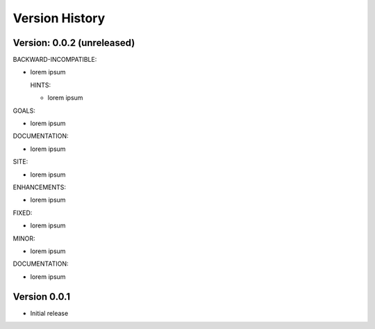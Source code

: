 Version History
===============================================================================

Version: 0.0.2 (unreleased)
-------------------------------------------------------------------------------

BACKWARD-INCOMPATIBLE:

* lorem ipsum

  HINTS:

  - lorem ipsum

GOALS:

* lorem ipsum

DOCUMENTATION:

* lorem ipsum

SITE:

* lorem ipsum

ENHANCEMENTS:

* lorem ipsum


FIXED:

* lorem ipsum

MINOR:

* lorem ipsum

DOCUMENTATION:

* lorem ipsum


Version 0.0.1
-------------------------------------------------------------------------------

* Initial release

